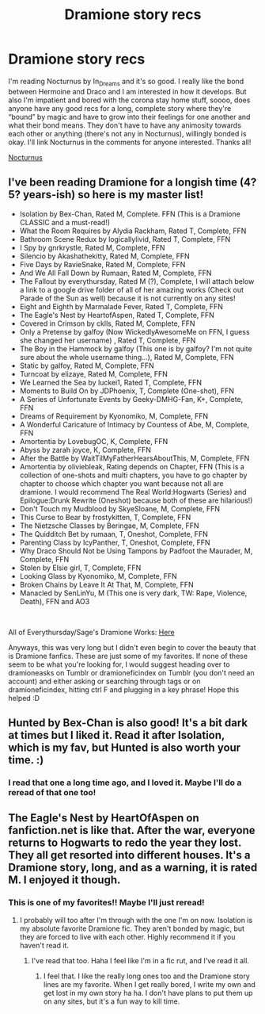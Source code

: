 #+TITLE: Dramione story recs

* Dramione story recs
:PROPERTIES:
:Author: haleyn0918
:Score: 2
:DateUnix: 1585771292.0
:DateShort: 2020-Apr-02
:FlairText: Request
:END:
I'm reading Nocturnus by In_Dreams and it's so good. I really like the bond between Hermoine and Draco and I am interested in how it develops. But also I'm impatient and bored with the corona stay home stuff, soooo, does anyone have any good recs for a long, complete story where they're “bound” by magic and have to grow into their feelings for one another and what their bond means. They don't have to have any animosity towards each other or anything (there's not any in Nocturnus), willingly bonded is okay. I'll link Nocturnus in the comments for anyone interested. Thanks all!

[[https://archiveofourown.org/works/22287295/chapters/53227129][Nocturnus]]


** I've been reading Dramione for a longish time (4? 5? years-ish) so here is my master list!

- Isolation by Bex-Chan, Rated M, Complete. FFN (This is a Dramione CLASSIC and a must-read!)
- What the Room Requires by Alydia Rackham, Rated T, Complete, FFN
- Bathroom Scene Redux by logicallylivid, Rated T, Complete, FFN
- I Spy by gnrkrystle, Rated M, Complete, FFN
- Silencio by Akashathekitty, Rated M, Complete, FFN
- Five Days by RavieSnake, Rated M, Complete, FFN
- And We All Fall Down by Rumaan, Rated M, Complete, FFN
- The Fallout by everythursday, Rated M (?), Complete, I will attach below a link to a google drive folder of all of her amazing works (Check out Parade of the Sun as well) because it is not currently on any sites!
- Eight and Eighth by Marmalade Fever, Rated T, Complete, FFN
- The Eagle's Nest by HeartofAspen, Rated T, Complete, FFN
- Covered in Crimson by cklls, Rated M, Complete, FFN
- Only a Pretense by galfoy (Now WickedlyAwesomeMe on FFN, I guess she changed her username) , Rated T, Complete, FFN
- The Boy in the Hammock by galfoy (This one is by galfoy? I'm not quite sure about the whole username thing...), Rated M, Complete, FFN
- Static by galfoy, Rated M, Complete, FFN
- Turncoat by elizaye, Rated M, Complete, FFN
- We Learned the Sea by luckei1, Rated T, Complete, FFN
- Moments to Build On by JDPhoenix, T, Complete (One-shot), FFN
- A Series of Unfortunate Events by Geeky-DMHG-Fan, K+, Complete, FFN
- Dreams of Requirement by Kyonomiko, M, Complete, FFN
- A Wonderful Caricature of Intimacy by Countess of Abe, M, Complete, FFN
- Amortentia by LovebugOC, K, Complete, FFN
- Abyss by zarah joyce, K, Complete, FFN
- After the Battle by WaitTilMyFatherHearsAboutThis, M, Complete, FFN
- Amortentia by oliviebleak, Rating depends on Chapter, FFN (This is a collection of one-shots and multi chapters, you have to go chapter by chapter to choose which chapter you want because not all are dramione. I would recommend The Real World:Hogwarts (Series) and Epilogue:Drunk Rewrite (Oneshot) because both of these are hilarious!)
- Don't Touch my Mudblood by SkyeSloane, M, Complete, FFN
- This Curse to Bear by frostykitten, T, Complete, FFN
- The Nietzsche Classes by Beringae, M, Complete, FFN
- The Quidditch Bet by rumaan, T, Oneshot, Complete, FFN
- Parenting Class by IcyPanther, T, Oneshot, Complete, FFN
- Why Draco Should Not be Using Tampons by Padfoot the Maurader, M, Complete, FFN
- Stolen by Elsie girl, T, Complete, FFN
- Looking Glass by Kyonomiko, M, Complete, FFN
- Broken Chains by Leave It At That, M, Complete, FFN
- Manacled by SenLinYu, M (This one is very dark, TW: Rape, Violence, Death), FFN and AO3

​

All of Everythursday/Sage's Dramione Works: [[https://drive.google.com/drive/u/0/folders/1xFIuty-3AMtuLv3gs14acto2EzNREGJD][Here]]

Anyways, this was very long but I didn't even begin to cover the beauty that is Dramione fanfics. These are just some of my favorites. If none of these seem to be what you're looking for, I would suggest heading over to dramioneasks on Tumblr or dramioneficindex on Tumblr (you don't need an account) and either asking or searching through tags or on dramioneficindex, hitting ctrl F and plugging in a key phrase! Hope this helped :D
:PROPERTIES:
:Author: urlocalartist
:Score: 3
:DateUnix: 1586660692.0
:DateShort: 2020-Apr-12
:END:


** Hunted by Bex-Chan is also good! It's a bit dark at times but I liked it. Read it after Isolation, which is my fav, but Hunted is also worth your time. :)
:PROPERTIES:
:Author: justheretoreadthetea
:Score: 2
:DateUnix: 1586537608.0
:DateShort: 2020-Apr-10
:END:

*** I read that one a long time ago, and I loved it. Maybe I'll do a reread of that one too!
:PROPERTIES:
:Author: haleyn0918
:Score: 2
:DateUnix: 1586537645.0
:DateShort: 2020-Apr-10
:END:


** The Eagle's Nest by HeartOfAspen on fanfiction.net is like that. After the war, everyone returns to Hogwarts to redo the year they lost. They all get resorted into different houses. It's a Dramione story, long, and as a warning, it is rated M. I enjoyed it though.
:PROPERTIES:
:Author: Erikalicious
:Score: 3
:DateUnix: 1585781871.0
:DateShort: 2020-Apr-02
:END:

*** This is one of my favorites!! Maybe I'll just reread!
:PROPERTIES:
:Author: haleyn0918
:Score: 1
:DateUnix: 1585781888.0
:DateShort: 2020-Apr-02
:END:

**** I probably will too after I'm through with the one I'm on now. Isolation is my absolute favorite Dramione fic. They aren't bonded by magic, but they are forced to live with each other. Highly recommend it if you haven't read it.
:PROPERTIES:
:Author: Erikalicious
:Score: 2
:DateUnix: 1585782142.0
:DateShort: 2020-Apr-02
:END:

***** I've read that too. Haha I feel like I'm in a fic rut, and I've read it all.
:PROPERTIES:
:Author: haleyn0918
:Score: 1
:DateUnix: 1585783544.0
:DateShort: 2020-Apr-02
:END:

****** I feel that. I like the really long ones too and the Dramione story lines are my favorite. When I get really bored, I write my own and get lost in my own story ha ha. I don't have plans to put them up on any sites, but it's a fun way to kill time.
:PROPERTIES:
:Author: Erikalicious
:Score: 1
:DateUnix: 1585784417.0
:DateShort: 2020-Apr-02
:END:

